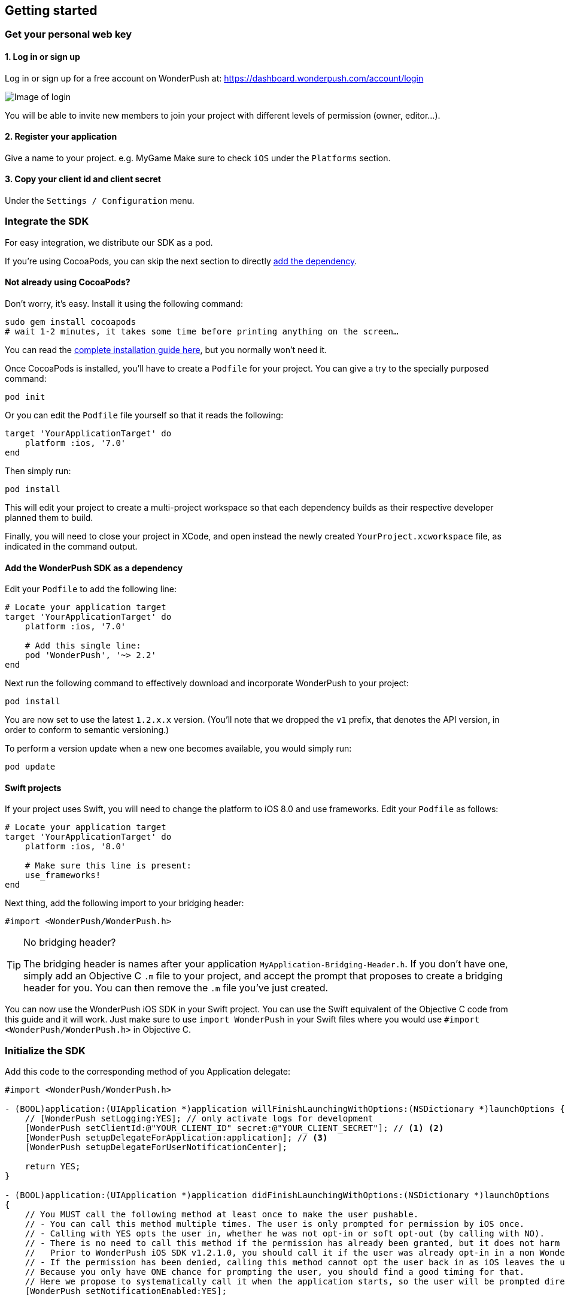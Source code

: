 [[ios-getting-started]]
[role="chunk-page chunk-toc"]
== Getting started


[[ios-getting-started-get-your-personal-web-key]]
[role="numbered-lvlfirst"]
=== Get your personal web key

[role="skip-toc"]
==== 1. Log in or sign up

Log in or sign up for a free account on WonderPush at: https://dashboard.wonderpush.com/account/login

image:web/getting-started/login.png[Image of login]

You will be able to invite new members to join your project with
different levels of permission (owner, editor…).

[role="skip-toc"]
==== 2. Register your application

Give a name to your project. e.g. MyGame
Make sure to check `iOS` under the `Platforms` section.


[role="skip-toc"]
==== 3. Copy your client id and client secret

Under the `Settings / Configuration` menu.


[[ios-getting-started-integrate-sdk]]
[role="numbered-lvlfirst"]
=== Integrate the SDK

For easy integration, we distribute our SDK as a pod.

If you're using CocoaPods, you can skip the next section to directly <<ios-getting-started-integrate-sdk-add-pod-dependency,add the dependency>>.

[[ios-getting-started-integrate-sdk-install-cocoapods]]
==== Not already using CocoaPods?

Don't worry, it's easy. Install it using the following command:

[source,bash]
----
sudo gem install cocoapods
# wait 1-2 minutes, it takes some time before printing anything on the screen…
----

You can read the https://guides.cocoapods.org/using/getting-started.html#getting-started["complete installation guide here", window="_blank"], but you normally won't need it.

Once CocoaPods is installed, you'll have to create a `Podfile` for your project.
You can give a try to the specially purposed command:

[source,bash]
----
pod init
----

Or you can edit the `Podfile` file yourself so that it reads the following:

[source,bash]
----
target 'YourApplicationTarget' do
    platform :ios, '7.0'
end
----

Then simply run:

[source,bash]
----
pod install
----

This will edit your project to create a multi-project workspace so that each dependency builds as their respective developer planned them to build.

Finally, you will need to close your project in XCode, and open instead the newly created `YourProject.xcworkspace` file, as indicated in the command output.

[[ios-getting-started-integrate-sdk-add-pod-dependency]]
==== Add the WonderPush SDK as a dependency

Edit your `Podfile` to add the following line:

[source,bash]
----
# Locate your application target
target 'YourApplicationTarget' do
    platform :ios, '7.0'

    # Add this single line:
    pod 'WonderPush', '~> 2.2'
end
----

Next run the following command to effectively download and incorporate WonderPush to your project:

[source,bash]
----
pod install
----

You are now set to use the latest `1.2.x.x` version. (You'll note that we dropped the `v1` prefix, that denotes the API version, in order to conform to semantic versioning.)

To perform a version update when a new one becomes available, you would simply run:

[source,bash]
----
pod update
----

[[ios-getting-started-integrate-sdk-swift]]
==== Swift projects

If your project uses Swift, you will need to change the platform to iOS 8.0 and use frameworks.
Edit your `Podfile` as follows:

[source,bash]
----
# Locate your application target
target 'YourApplicationTarget' do
    platform :ios, '8.0'

    # Make sure this line is present:
    use_frameworks!
end
----

Next thing, add the following import to your bridging header:

[source,objc]
----
#import <WonderPush/WonderPush.h>
----

.No bridging header?
[TIP]
====
The bridging header is names after your application `MyApplication-Bridging-Header.h`.
If you don't have one, simply add an Objective C `.m` file to your project, and accept the prompt that proposes to create a bridging header for you.
You can then remove the `.m` file you've just created.
====

You can now use the WonderPush iOS SDK in your Swift project.
You can use the Swift equivalent of the Objective C code from this guide and it will work.
Just make sure to use `import WonderPush` in your Swift files where you would use `#import <WonderPush/WonderPush.h>` in Objective C.


[[ios-getting-started-initialize-sdk]]
[role="numbered-lvlfirst"]
=== Initialize the SDK

Add this code to the corresponding method of you Application delegate:

[source,objc]
----
#import <WonderPush/WonderPush.h>

- (BOOL)application:(UIApplication *)application willFinishLaunchingWithOptions:(NSDictionary *)launchOptions {
    // [WonderPush setLogging:YES]; // only activate logs for development
    [WonderPush setClientId:@"YOUR_CLIENT_ID" secret:@"YOUR_CLIENT_SECRET"]; // <1> <2>
    [WonderPush setupDelegateForApplication:application]; // <3>
    [WonderPush setupDelegateForUserNotificationCenter];

    return YES;
}

- (BOOL)application:(UIApplication *)application didFinishLaunchingWithOptions:(NSDictionary *)launchOptions
{
    // You MUST call the following method at least once to make the user pushable.
    // - You can call this method multiple times. The user is only prompted for permission by iOS once.
    // - Calling with YES opts the user in, whether he was not opt-in or soft opt-out (by calling with NO).
    // - There is no need to call this method if the permission has already been granted, but it does not harm either.
    //   Prior to WonderPush iOS SDK v1.2.1.0, you should call it if the user was already opt-in in a non WonderPush-enabled version of your application.
    // - If the permission has been denied, calling this method cannot opt the user back in as iOS leaves the user in control, through the system settings.
    // Because you only have ONE chance for prompting the user, you should find a good timing for that.
    // Here we propose to systematically call it when the application starts, so the user will be prompted directly at the first launch.
    [WonderPush setNotificationEnabled:YES];

    return YES;
}
----
<1> Replace *YOUR_CLIENT_ID* with your client id found in your https://dashboard.wonderpush.com/["WonderPush dashboard",window="_blank"], under the `Settings / Configuration` menu. +
  Eg.: +0123456789abcdef0123456789abcdef01234567+.
<2> Replace *YOUR_CLIENT_ID* with your client secret found in your https://dashboard.wonderpush.com/["WonderPush dashboard", window="_blank"], next to the client id as described above. +
  Eg.: +0123456789abcdef0123456789abcdef0123456789abcdef0123456789abcdef+.
<3> We place this call in `-application:willFinishLaunchingWithOptions:` so that it properly intercepts the following call to `-application:didFinishLaunchingWithOptions:`. +
  If you prefer to only use `-application:didFinishLaunchingWithOptions:`, then you should manually forward it to the SDK by simply calling `[WonderPush application:application didFinishLaunchingWithOptions:launchOptions];`.

That's all for the code, you've initialized the SDK with your credentials, setup your `AppDelegate` automatically, and found some appropriate time to ask the user to opt-in.

[NOTE]
====
As our delegate implements the `application:didReceiveRemoteNotification:fetchCompletionHandler:` method, this means that the `application:didReceiveRemoteNotification:` method of your delegate will no longer be called.
You are required to use the former instead.

Here is the https://developer.apple.com/library/prerelease/ios/documentation/UIKit/Reference/UIApplicationDelegate_Protocol/index.html#//apple_ref/occ/intfm/UIApplicationDelegate/application:didReceiveRemoteNotification:fetchCompletionHandler:["official documentation", window="_blank"].
====

.ADVANCED
[TIP]
====
We propose an easy `AppDelegate` setup functionality that should suit most needs: the WonderPush SDK overrides your `Application.delegate`, hooks on some methods, and always calls back your `AppDelegate`.

If for some reason this does not suit your specific needs, you can resort back to manual `AppDelegate` forwarding using the code below:

[source,objc]
----
// Checkout the list of functions to forward at:
//     http://wonderpush.github.io/wonderpush-ios-sdk/latest/html/Classes/WonderPush.html#task_Manual%20AppDelegate%20forwarding

- (BOOL)application:(UIApplication *)application didFinishLaunchingWithOptions:(NSDictionary *)launchOptions {
    [WonderPush setClientId:@"YOUR_CLIENT_ID" secret:@"YOUR_CLIENT_SECRET"]; // you can keep this method call in application:willFinishLaunchingWithOptions: if you wish
    [WonderPush application:application didFinishLaunchingWithOptions:launchOptions];
    return YES;
}

- (void)application:(UIApplication *)application didReceiveRemoteNotification:(NSDictionary *)userInfo
{
    [WonderPush application:application didReceiveRemoteNotification:userInfo];
}

- (void)application:(UIApplication *)application didRegisterForRemoteNotificationsWithDeviceToken:(NSData *)deviceToken
{
    [WonderPush application:application didRegisterForRemoteNotificationsWithDeviceToken:deviceToken];
}

- (void)application:(UIApplication *)application didFailToRegisterForRemoteNotificationsWithError:(NSError *)error
{
    [WonderPush application:application didFailToRegisterForRemoteNotificationsWithError:error];
}

- (void)application:(UIApplication *)application didReceiveLocalNotification:(UILocalNotification *)notification
{
    [WonderPush application:application didReceiveLocalNotification:notification];
}

- (void)application:(UIApplication *)application didReceiveRemoteNotification:(NSDictionary *)userInfo fetchCompletionHandler:(void (^)(UIBackgroundFetchResult))completionHandler
{
    [WonderPush application:application didReceiveRemoteNotification:userInfo fetchCompletionHandler:completionHandler];
}

- (void)applicationDidBecomeActive:(UIApplication *)application
{
    [WonderPush applicationDidBecomeActive:application];
}

- (void)applicationDidEnterBackground:(UIApplication *)application
{
    [WonderPush applicationDidEnterBackground:application];
}
----

Please contact us if you are doing down this road, we would like to hear about your use case.
====


[[ios-getting-started-rich-notifications]]
[role="numbered-lvlfirst"]
=== Support iOS 10 rich notifications

In order to use rich notifications, you must add a Notification Service Extension to your project and let the WonderPush SDK do the hard work for you.

First, let's add the new application extension to your project:

. Open the XCode _File_ menu, under _New_ select _Target…_.
. In the _iOS_ tab, in the _Application Extension_ group, select _Notification Service Extension_ and click _Next_.
. Give it a name you like, here we soberly chose _NotificationServiceExtension_. +
  Choose the same team as your application target. +
  Make sure that it is linked to your project and embedded in your application, in the bottom. +
  Click _Finish_.
. XCode will ask you whether you want to activate the new scheme. Click _Cancel_.

Then, we need to link the extension to another pod of the WonderPush SDK. +
Open your `Podfile` and add the following:

[source,bash]
----
# Create a new target using the exact same name that you entered above
target 'NotificationServiceExtension' do
    # Use the same platform as your application target
    platform :ios, '7.0'

    pod 'WonderPushExtension', '~> 2.2'
end
----

Then run the following command to incorporate the WonderPush SDK pod to your extension:

[source,bash]
----
pod install
----

You should see the following files in your Project navigator:

. `YourProject`
.. `NotificationServiceExtension` (this is the name of the service extension you chose earlier)
... `NotificationService.h`
... `NotificationService.m`
... `Info.plist`

We are going to remove almost all generated code to rely on a utility class the implements it all for you.

Open `NotificationService.h` and modify it so that it reads:

[source,objc]
----
#import <WonderPushExtension/NotificationServiceExtension.h>

// We delegate everything to WPNotificationService
@interface NotificationService : WPNotificationService

@end
----

Then open `NotificationService.m` and modify it so that it reads:

[source,objc]
----
#import "NotificationService.h"

@implementation NotificationService

// The WPNotificationService superclass already implements everything

@end
----

.ADVANCED
[TIP]
====
If you want to have your own code running, by example for notifications sent by other push providers, you can keep the code generated by the XCode template.

Our NotificationServiceExtension SDK functions return a boolean value indicating whether the call has been handled or not.
You can hence keep the generated code and simply add the following import to your `NotificationService.m` file:

[source,objc]
----
#import <WonderPushExtension/NotificationServiceExtension.h>
----

And add the following at the beginning of the two methods of your implementation:

[source,objc]
----
- (void)didReceiveNotificationRequest:(UNNotificationRequest *)request withContentHandler:(void (^)(UNNotificationContent * _Nonnull))contentHandler {
    if ([WonderPushNotificationServiceExtension serviceExtension:self didReceiveNotificationRequest:request withContentHandler:contentHandler]) {
        // Handled by the WonderPush NotificationServiceExtension SDK, we're done
        return;
    }

    // […]
    // There should be somewhere a call like this: contentHandler(request.content);
}


- (void)serviceExtensionTimeWillExpire {
    if ([WonderPushNotificationServiceExtension serviceExtensionTimeWillExpire:self]) {
        // Handled by the WonderPush NotificationServiceExtension SDK, we're done
        return;
    }

    // […]
}
----

If you want instead to be able to modify a notification for your own processing while letting the WonderPush NotificationServiceExtension SDK perform its own processing too,
that is if you want the changes to be cumulative, you should pass a modified request to the SDK as shown below:

[source,objc]
----
- (void)didReceiveNotificationRequest:(UNNotificationRequest *)request withContentHandler:(void (^)(UNNotificationContent * _Nonnull))contentHandler {
    // Make your own copy of the content
    UNMutableNotificationContent *content = [request.content mutableCopy];

    // Modify the content as needed
    //content.title = [NSString stringWithFormat:@"%@ [modified]", content.title];

    // Wrap up your changes in a new request
    request = [UNNotificationRequest requestWithIdentifier:request.identifier content:content trigger:request.trigger];

    // Forward the call to the WonderPush NotificationServiceExtension SDK
    if (![WonderPushNotificationServiceExtension serviceExtension:self didReceiveNotificationRequest:request withContentHandler:contentHandler]) {
        // The notification was not for the WonderPush NotificationServiceExtension SDK, handle it ourself
        contentHandler(request.content);
    }
}
----
====

[[ios-getting-started-background-execution]]
[role="numbered-lvlfirst"]
=== Recommended background execution modes

The `remote-notification` background execution mode permits your app to receive silent or data-only notifications,
as well as better report influenced application opens, by measuring the time between the reception of the notification and the following application open. +
Although not strictly mandatory, you are highly encouraged to add it to your app.

To add the `remote-notification` background execution mode:

. Select your project in the _Project navigator_ on the left pane
. Go to the _Capabilities_ tab
. Switch _Background Modes_ ON
. And check _Remote notifications_

Here is https://developer.apple.com/library/ios/documentation/IDEs/Conceptual/AppDistributionGuide/AddingCapabilities/AddingCapabilities.html#//apple_ref/doc/uid/TP40012582-CH26-SW17["the official guide to enabling background modes", window="_blank"],
and https://developer.apple.com/library/ios/documentation/iPhone/Conceptual/iPhoneOSProgrammingGuide/BackgroundExecution/BackgroundExecution.html#//apple_ref/doc/uid/TP40007072-CH4-SW57["official documentation to the `remote-notification` background mode", window="_blank"].


[[ios-getting-started-app-transport-security]]
[role="numbered-lvlfirst"]
=== App Transport Security setting

If you plan to load external HTTP resources in your application, like an HTML in-app displaying a given URL, you must make sure they will load well.
Starting from iOS 9, Apple will block your application network calls to insecure resources, like any HTTP website, or weak HTTPS SSL protocols.
This is a move forward a more secure web, imposed by Apple that you may find too restrictive.

This becomes a problem when you want to display an HTML in-app displaying a dedicated web page hosting on your HTTP-only website for instance.
In such scenario, you will likely want to disable this security feature altogether.

. Select your project in the _Project navigator_ on the left pane
. Click your application target
. Go to the _Info_ tab
. Add the `App Transport Security Settings` key
. Click the _+_ to add an entry inside it
. Set `Allow Arbitrary Loads` to `YES`.

Alternatively, open your application `Info.plist` file and add the following entry:

[source,xml]
----
<key>NSAppTransportSecurity</key>
<dict>
    <key>NSAllowsArbitraryLoads</key>
    <true/>
</dict>
----

[WARNING]
====
You must repeat the same process for your Notification Service Extension!

The settings for your application and your extension are indeed separate. +
Failing to do so will prevent you do display external HTTP media attachments.

Simply repeat the same steps by selecting your Notification Service Extension target instead of your application target, or open your Notification Service Extension `Info.plist` file instead of your application one.
====

For more information about this topic, please read https://developer.apple.com/library/ios/documentation/General/Reference/InfoPlistKeyReference/Articles/CocoaKeys.html#//apple_ref/doc/uid/TP40009251-SW33["the documentation of the `NSAppTransportSecurity` info key", window="_blank"].
You can find where to define more fine grained exceptions.


[[ios-getting-started-geolocation]]
[role="numbered-lvlfirst"]
=== Geolocation

The WonderPush SDK tracks the user geolocation if your application already monitors it, and does not actively monitors geolocation.
This permits having zero impact on user granted rights and battery life.

If your application does not already monitors geolocation but wish to do so, you can create a `CLLocationManager` and call `startUpdatingLocation` as shown below:

[source,objc]
----
// AppDelegate.h
#import <UIKit/UIKit.h>
#import <CoreLocation/CoreLocation.h>

@interface AppDelegate : UIResponder <UIApplicationDelegate>

@property (strong, nonatomic) CLLocationManager *locationManager;

@end
----

[source,objc]
----
// AppDelegate.m
#import "AppDelegate.h"

@implementation AppDelegate

- (BOOL)application(UIApplication *)application didFinishLaunchingWithOptions:(NSDictionary *)launchOptions
{
    self.locationManager = [CLLocationManager new];
    self.locationManager.desiredAccuracy = kCLLocationAccuracyHundredMeters; // you can also choose any other more precise accuracy
    [self.locationManager startUpdatingLocation];
}

@end
----

This creates and keeps a reference to an actively monitoring `CLLocationManager` as long as your application is running, and hence permits the WonderPush SDK to read location whenever needed, using its own instance of `CLLocationManager`.


[[ios-getting-started-configure-notifications]]
[role="numbered-lvlfirst"]
=== Configure remote notifications

First of all you have to set up your application as described in the https://developer.apple.com/library/ios/documentation/IDEs/Conceptual/AppDistributionGuide/AddingCapabilities/AddingCapabilities.html#//apple_ref/doc/uid/TP40012582-CH26-SW6["Configuring Push Notifications guide", window="_blank"]. +
Once you created your provisioning profile and an associated push notifications certificate on your computer you will have to export your push notifications certificate in order to let WonderPush send notifications to your device:

. Launch `KeyChain Access`.
. Choose `My Certificates` under the `Category` navigation menu on the left.
. Select the newly created certificate associated to your App ID.
  Its name should be `Apple Push Services: [your.app.id]` (older certificates are named `Apple Development/Production iOS Push Services: [your.app.id]`.)
+
[WARNING]
====
If you don’t see it, make sure you have downloaded the iOS Push Service certificate Apple generated for your application:

* Log into the https://developer.apple.com/account/ios/certificate/certificateList.action["member center", window="_blank"] and choose `Certificates, Identifiers & Profiles` section.
* Under `Certificates`, click the certificate corresponding to your App ID, of type `Apple Push Services`.
  (Older certificates have a type of either `APNs Development iOS` or `APNs Production iOS`.)
* Click `Download`, and open the certificate with `Keychain Access`.
====
+
. Make sure you see a matching private key when you expand the certificate item, but select only the certificate.
. Click on `File / Export items`. Leave `File Format` to `Personal Information Exchange (.p12)`. +
+
[TIP]
====
You can leave the password field blank.
====
+
. Then go to your https://dashboard.wonderpush.com/["WonderPush dashboard", window="\_blank"] and upload the certificate in the `Settings / Configuration` page of your application management. +
  Choose either the development or production environment.
  The _development_ environment is used for sending to the devices you develop with, for applications installed directly using XCode.
  The _production_ environment is used for applications distributed through the App Store or TestFlight.
+
[TIP]
====
There can only be one APNs iOS certificate per application.

Please consider creating an application for development and an application for production, there will be no additional charges.

Switching from the development to production environment, or vice-versa, will render every push token invalid and they will be cleaned up as soon as you'll send a notification to it.
====


[[ios-getting-started-send-your-first-notification]]
[role="numbered-lvlfirst"]
=== Send your first push notifications

. Log into https://dashboard.wonderpush.com/["your WonderPush dashboard"], click `Notifications`, then under the `Create notification` menu choose `Custom notification`.
. Give it a name, enter a short push message, then click `Save and continue`.
. Keep `Send to all users` selected, then click `Save and continue`.
. Keep `Once, when activated` selected, then click `Save`.
. Now close your application in your device.
. Click `FIRE` in the dashboard.
. A notification should have appeared in the notification center.

To fire your notification again, simply click `FIRE` again.
Allow 1 minute between each send, and feel free to refresh the page if necessary.


[[ios-getting-started-using-sdk]]
[role="numbered-lvlfirst"]
=== Using the SDK in your iOS application

[[ios-getting-started-using-sdk-track-event]]
==== Track your first event

The SDK automatically tracks generic events. This is probably insufficient to help you analyze, segment and notify users properly.
You will want to track events that make sense for your business, here is an simple example:

[source,objc]
----
[WonderPush trackEvent:"customized_interests" withData:nil];
----

This would permit you to know easily whether a user kept the default set of "topics of interests", say in a newsstand application, or if they already chose a topics that represents well their center of interest.
Your notification strategy could be to incite to customization for the lazy users, whereas you could engage in a more personalized communication with the users you performed the customized_interests event.

[[ios-getting-started-using-sdk-enriching-events]]
==== Enriching the events

Events can host a rich set of properties that WonderPush indexes to permit you to filter users based on finer criteria.
To do so, simply give a JSON object as second parameter. Here is an example:

[source,objc]
----
[WonderPush trackEvent:"browse_catalog" withData:@{"string_category": @"fashion"}];
----

Using this information, you could notify customers on new items for the categories that matters most to them.

Here is another example:

[source,objc]
----
[WonderPush trackEvent:"purchase" withData:@{@"int_foo": [NSNumber numberWithInt:3], @"float_amount": [NSNumber numberWithFloat:59.98]}];
----

You could choose to thank customer for every purchase, or you could take advantage of the purchase amount to give differentiated coupons to best buyers.

[[ios-getting-started-using-sdk-tagging-users]]
==== Tagging users

Some information are better represented as properties on a user, rather than discrete events in a timeline.
Here is an example:

[source,objc]
----
(void)didAddItemToCart:(NSString*)item withPrice:(double)price
{
    // Variables managed by your application
    cartItems += 1;
    cartAmount += price;
    // ...

    // Update this information in WonderPush
    [WonderPush putInstallationCustomProperties:@{@"int_itemsInCart": [NSNumber numberWithInt:cartItems],
                                                  @"float_cartAmount": [NSNumber numberWithFloat:cartAmount]}];
}

- (void)didPurchase {
    // Empty the information in WonderPush
    [WonderPush putInstallationCustomProperties:@{@"int_itemsInCart": [NSNull null],
                                                  @"float_cartAmount": [NSNull null]}];
}
----

Inactive users with non-empty carts could then easily be notified. Combined with a free delivery coupon for carts above a given amount, your conversion rate will improve still!

[[ios-getting-started-using-sdk-opt-out]]
==== Opt-out

On iOS, users are opt-out by default, and you need to call the `[WonderPush setNotificationEnabled:YES]` method to register the device, at an appropriate time. A user always has the option of opening the system settings and blocking notifications. The application has no mean to know it.

If a user no longer wants to receive notifications, you will rather want them to opt out of push notifications. This is done very simply using the following function call, and WonderPush will no longer send push notifications to this installation:

[source,objc]
----
[WonderPush setNotificationEnabled:NO];
----

Note that the device is not actually unregistered from push notifications, so the registration id continues to be valid and the device stays reachable.
The installation is simply marked and reported as _Soft opt-out_ in the dashboard, and WonderPush filters it out from the targeted users.


[[ios-getting-started-using-sdk-demo-application]]
==== Demo application
You can read an example integration by looking at the code of our https://github.com/wonderpush/wonderpush-ios-demo["Demo application, available on Github", window="_blank"].


[[ios-getting-started-using-sdk-api-reference]]
==== API Reference
Take a look at the functions exposed by the https://wonderpush.github.io/wonderpush-ios-sdk/latest/html/Classes/WonderPush.html["WonderPush class", window="_blank"].


[[ios-getting-started-advanced-usage]]
=== Advanced usage

[[ios-getting-started-advanced-usage-reading-custom-key-value-payload]]
==== Reading custom key-value payload

A notification can be added custom key-value pairs to it. In order to retrieve them, simply add one line of code in the appropriate methods of your application delegate as follow:

[source,objc]
----
(void)application:(UIApplication *)application didReceiveRemoteNotification:(NSDictionary *)userInfo
{
    // Get the custom payload
    NSDictionary * custom = [userInfo objectForKey:@"custom"];
}

// If you use the remote-notification background mode
- (void)application:(UIApplication *)application didReceiveLocalNotification:(UILocalNotification *)notification
{
    // Get the custom payload
    NSDictionary * custom = [notification.userInfo objectForKey:@"custom"];
}
----


[[ios-getting-started-advanced-usage-own-deep-links]]
==== Handling your own deep links

Deep links are handled by the SDK by calling the `[application openURL:]` function, just like HTTP links, but with an application-specific scheme, like: `yourApplicationSpecificScheme://somePage`.

Custom schemes are registered in your application’s `Info.plist` file, under the `URL Types section`.
To add one, select your project in the Project navigator, then select your application in the `Targets section`,
go to the `Info` tab, expand the `URL Types` section, and click the `+` button.
Then simply choose a unique scheme `(yourApplicationSpecificScheme` in our example) and write it in the `URL Schemes` field.

You will then need to implement the `- (BOOL)application:(UIApplication *)application openURL:(NSURL *)url sourceApplication:(NSString *)sourceApplication annotation:(id)annotation` function of your application delegate.

Here is an example:

[source,objc]
----
- (BOOL)application:(UIApplication *)application openURL:(NSURL *)url sourceApplication:(NSString *)sourceApplication annotation:(id)annotation
{
    UINavigationController *navController = (UINavigationController *)self.window.rootViewController;
    [navController popToRootViewControllerAnimated:NO];
    UIStoryboard *storyboard = navController.storyboard;

    // Look at the url, and open the target page
    [navController pushViewController:[storyboard instantiateViewControllerWithIdentifier:@"DeepPageId"] animated:YES];
// For a more nested navigation tree, call pushViewController for each intermediate view

    return YES; // NO: not handled, YES: handled
}
----

If desired, you can also broadcast the notification opening to let some code resolve the most appropriate action to perform. To do so, you would use the `wonderpush://notificationOpen/broadcast URI` in your notification. Here is how to listen to this broadcast preferably in your `application: didFinishLaunchingWithOptions:` function of your application delegate:


[source,objc]
----
[[NSNotificationCenter defaultCenter] addObserverForName:WP_NOTIFICATION_OPENED_BROADCAST object:nil queue:nil usingBlock:^(NSNotification *note) {
NSDictionary *pushNotification = note.userInfo;

    UINavigationController *navController = (UINavigationController *)self.window.rootViewController;
    [navController popToRootViewControllerAnimated:NO];
    UIStoryboard *storyboard = navController.storyboard;

    // Look at the push notification data, and open the target page
    [navController pushViewController:[storyboard instantiateViewControllerWithIdentifier:@"DeepPageId"] animated:YES];
// For a more nested navigation tree, call pushViewController for each intermediate view
}];
----

[[ios-getting-started-advanced-usage-registered-callbacks]]
==== Handling registered callbacks on button click

Notification and in-app buttons can also trigger app-specific methods once clicked.

The SDK will send an `NSNotification` that your application can listen to and handle, this keeps all parts decoupled and won't cause bugs if a user has an older version of your application where the callback does not exist.

Here is how to register your callback in your application:

[source,java]
----
// Put the following call in the [application:didFinishLaunchingWithOptions:] method of your AppDelegate
// Here is how to register the callback named "example"
[[NSNotificationCenter defaultCenter] addObserverForName:@"example" object:nil queue:nil usingBlock:^(NSNotification *note) {
    NSString *arg = [note.userInfo objectForKey:WP_REGISTERED_CALLBACK_PARAMETER_KEY];
    // Do something useful here
}];
----

And here is how to proceed in the dashboard:

* When configuring a button, click _Add action_, and choose _Trigger registered callback_.
* Enter the name of the callback you created in the application.
* Enter an optional argument, as a single string.

From the Management API, you would use the `method` button action type.

That's it, your registered callback will be called whenever the user clicks that button.
